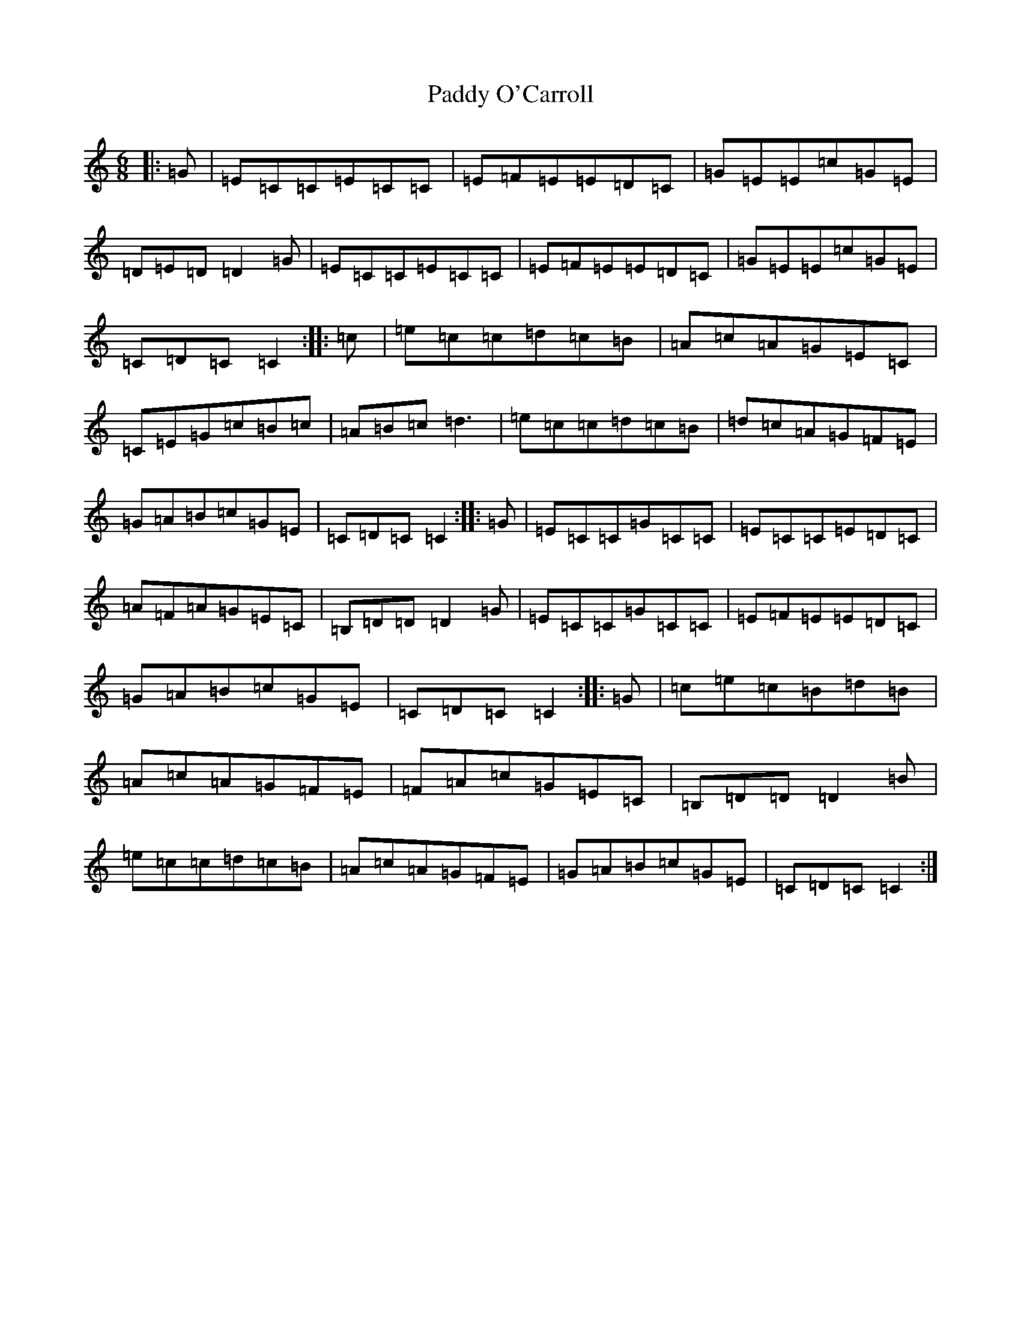 X: 16502
T: Paddy O'Carroll
S: https://thesession.org/tunes/231#setting12925
Z: G Major
R: jig
M:6/8
L:1/8
K: C Major
|:=G|=E=C=C=E=C=C|=E=F=E=E=D=C|=G=E=E=c=G=E|=D=E=D=D2=G|=E=C=C=E=C=C|=E=F=E=E=D=C|=G=E=E=c=G=E|=C=D=C=C2:||:=c|=e=c=c=d=c=B|=A=c=A=G=E=C|=C=E=G=c=B=c|=A=B=c=d3|=e=c=c=d=c=B|=d=c=A=G=F=E|=G=A=B=c=G=E|=C=D=C=C2:||:=G|=E=C=C=G=C=C|=E=C=C=E=D=C|=A=F=A=G=E=C|=B,=D=D=D2=G|=E=C=C=G=C=C|=E=F=E=E=D=C|=G=A=B=c=G=E|=C=D=C=C2:||:=G|=c=e=c=B=d=B|=A=c=A=G=F=E|=F=A=c=G=E=C|=B,=D=D=D2=B|=e=c=c=d=c=B|=A=c=A=G=F=E|=G=A=B=c=G=E|=C=D=C=C2:|